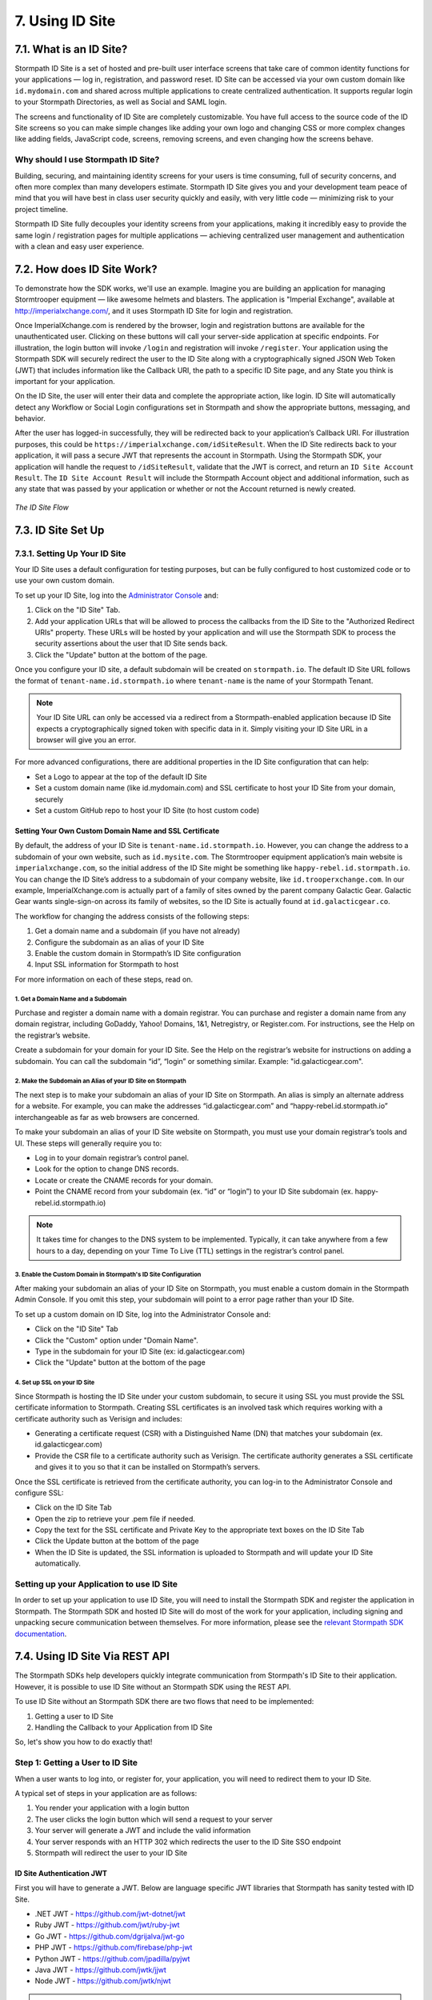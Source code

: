 .. _idsite:

****************
7. Using ID Site
****************

7.1. What is an ID Site?
========================

Stormpath ID Site is a set of hosted and pre-built user interface screens that take care of common identity functions for your applications — log in, registration, and password reset. ID Site can be accessed via your own custom domain like ``id.mydomain.com`` and shared across multiple applications to create centralized authentication. It supports regular login to your Stormpath Directories, as well as Social and SAML login.

The screens and functionality of ID Site are completely customizable. You have full access to the source code of the ID Site screens so you can make simple changes like adding your own logo and changing CSS or more complex changes like adding fields, JavaScript code, screens, removing screens, and even changing how the screens behave.

Why should I use Stormpath ID Site?
-----------------------------------

Building, securing, and maintaining identity screens for your users is time consuming, full of security concerns, and often more complex than many developers estimate. Stormpath ID Site gives you and your development team peace of mind that you will have best in class user security quickly and easily, with very little code — minimizing risk to your project timeline.

Stormpath ID Site fully decouples your identity screens from your applications, making it incredibly easy to provide the same login / registration pages for multiple applications — achieving centralized user management and authentication with a clean and easy user experience.

7.2. How does ID Site Work?
===========================

To demonstrate how the SDK works, we'll use an example. Imagine you are building an application for managing Stormtrooper equipment — like awesome helmets and blasters. The application is "Imperial Exchange", available at http://imperialxchange.com/, and it uses Stormpath ID Site for login and registration.

Once ImperialXchange.com is rendered by the browser, login and registration buttons are available for the unauthenticated user. Clicking on these buttons will call your server-side application at specific endpoints. For illustration, the login button will invoke ``/login`` and registration will invoke ``/register``. Your application using the Stormpath SDK will securely redirect the user to the ID Site along with a cryptographically signed JSON Web Token (JWT) that includes information like the Callback URI, the path to a specific ID Site page, and any State you think is important for your application.

On the ID Site, the user will enter their data and complete the appropriate action, like login. ID Site will automatically detect any Workflow or Social Login configurations set in Stormpath and show the appropriate buttons, messaging, and behavior.

After the user has logged-in successfully, they will be redirected back to your application’s Callback URI. For illustration purposes, this could be ``https://imperialxchange.com/idSiteResult``. When the ID Site redirects back to your application, it will pass a secure JWT that represents the account in Stormpath. Using the Stormpath SDK, your application will handle the request to ``/idSiteResult``, validate that the JWT is correct, and return an ``ID Site Account Result``. The ``ID Site Account Result`` will include the Stormpath Account object and additional information, such as any state that was passed by your application or whether or not the Account returned is newly created.

.. figure:: images/idsite/ID-diagram.png
    :align: center
    :scale: 100%
    :alt: ID Site Flow

    *The ID Site Flow*

.. _idsite-set-up:

7.3. ID Site Set Up
===================

7.3.1. Setting Up Your ID Site
-------------------------------

Your ID Site uses a default configuration for testing purposes, but can be fully configured to host customized code or to use your own custom domain.

To set up your ID Site, log into the `Administrator Console <https://api.stormpath.com/login>`_ and:

1. Click on the "ID Site" Tab.
2. Add your application URLs that will be allowed to process the callbacks from the ID Site to the "Authorized Redirect URIs" property. These URLs will be hosted by your application and will use the Stormpath SDK to process the security assertions about the user that ID Site sends back.
3. Click the "Update" button at the bottom of the page.

Once you configure your ID site, a default subdomain will be created on ``stormpath.io``. The default ID Site URL follows the format of ``tenant-name.id.stormpath.io`` where ``tenant-name`` is the name of your Stormpath Tenant.

.. note::

	Your ID Site URL can only be accessed via a redirect from a Stormpath-enabled application because ID Site expects a cryptographically signed token with specific data in it. Simply visiting your ID Site URL in a browser will give you an error.

For more advanced configurations, there are additional properties in the ID Site configuration that can help:

- Set a Logo to appear at the top of the default ID Site
- Set a custom domain name (like id.mydomain.com) and SSL certificate to host your ID Site from your domain, securely
- Set a custom GitHub repo to host your ID Site (to host custom code)

.. _idsite-custom-domain-ssl:

Setting Your Own Custom Domain Name and SSL Certificate
^^^^^^^^^^^^^^^^^^^^^^^^^^^^^^^^^^^^^^^^^^^^^^^^^^^^^^^

By default, the address of your ID Site is ``tenant-name.id.stormpath.io``. However, you can change the address to a subdomain of your own website, such as ``id.mysite.com``. The Stormtrooper equipment application’s main website is ``imperialxchange.com``, so the initial address of the ID Site might be something like ``happy-rebel.id.stormpath.io``. You can change the ID Site’s address to a subdomain of your company website, like ``id.trooperxchange.com``. In our example, ImperialXchange.com is actually part of a family of sites owned by the parent company Galactic Gear. Galactic Gear wants single-sign-on across its family of websites, so the ID Site is actually found at ``id.galacticgear.co``.

The workflow for changing the address consists of the following steps:

1. Get a domain name and a subdomain (if you have not already)
2. Configure the subdomain as an alias of your ID Site
3. Enable the custom domain in Stormpath’s ID Site configuration
4. Input SSL information for Stormpath to host

For more information on each of these steps, read on.

1. Get a Domain Name and a Subdomain
""""""""""""""""""""""""""""""""""""

Purchase and register a domain name with a domain registrar. You can purchase and register a domain name from any domain registrar, including GoDaddy, Yahoo! Domains, 1&1, Netregistry, or Register.com. For instructions, see the Help on the registrar’s website.

Create a subdomain for your domain for your ID Site. See the Help on the registrar’s website for instructions on adding a subdomain. You can call the subdomain “id”, “login” or something similar. Example: "id.galacticgear.com".

2. Make the Subdomain an Alias of your ID Site on Stormpath
"""""""""""""""""""""""""""""""""""""""""""""""""""""""""""

The next step is to make your subdomain an alias of your ID Site on Stormpath. An alias is simply an alternate address for a website. For example, you can make the addresses “id.galacticgear.com” and “happy-rebel.id.stormpath.io” interchangeable as far as web browsers are concerned.

To make your subdomain an alias of your ID Site website on Stormpath, you must use your domain registrar’s tools and UI. These steps will generally require you to:

- Log in to your domain registrar’s control panel.
- Look for the option to change DNS records.
- Locate or create the CNAME records for your domain.
- Point the CNAME record from your subdomain (ex. “id” or “login”) to your ID Site subdomain (ex. happy-rebel.id.stormpath.io)

.. note::

	It takes time for changes to the DNS system to be implemented. Typically, it can take anywhere from a few hours to a day, depending on your Time To Live (TTL) settings in the registrar’s control panel.


3. Enable the Custom Domain in Stormpath's ID Site Configuration
""""""""""""""""""""""""""""""""""""""""""""""""""""""""""""""""

After making your subdomain an alias of your ID Site on Stormpath, you must enable a custom domain in the Stormpath Admin Console. If you omit this step, your subdomain will point to a error page rather than your ID Site.

To set up a custom domain on ID Site, log into the Administrator Console and:

- Click on the "ID Site" Tab
- Click the "Custom" option under "Domain Name".
- Type in the subdomain for your ID Site (ex: id.galacticgear.com)
- Click the "Update" button at the bottom of the page

4. Set up SSL on your ID Site
"""""""""""""""""""""""""""""

Since Stormpath is hosting the ID Site under your custom subdomain, to secure it using SSL you must provide the SSL certificate information to Stormpath. Creating SSL certificates is an involved task which requires working with a certificate authority such as Verisign and includes:

- Generating a certificate request (CSR) with a Distinguished Name (DN) that matches your subdomain (ex. id.galacticgear.com)
- Provide the CSR file to a certificate authority such as Verisign. The certificate authority generates a SSL certificate and gives it to you so that it can be installed on Stormpath’s servers.

Once the SSL certificate is retrieved from the certificate authority, you can log-in to the Administrator Console and configure SSL:

- Click on the ID Site Tab
- Open the zip to retrieve your .pem file if needed.
- Copy the text for the SSL certificate and Private Key to the appropriate text boxes on the ID Site Tab
- Click the Update button at the bottom of the page
- When the ID Site is updated, the SSL information is uploaded to Stormpath and will update your ID Site automatically.

.. _idsite-app-set-up:

Setting up your Application to use ID Site
------------------------------------------

In order to set up your application to use ID Site, you will need to install the Stormpath SDK and register the application in Stormpath. The Stormpath SDK and hosted ID Site will do most of the work for your application, including signing and unpacking secure communication between themselves. For more information, please see the `relevant Stormpath SDK documentation <https://docs.stormpath.com/home/>`__.

.. _idsite-with-rest:

7.4. Using ID Site Via REST API
===============================

The Stormpath SDKs help developers quickly integrate communication from Stormpath's ID Site to their application. However, it is possible to use ID Site without an Stormpath SDK using the REST API.

To use ID Site without an Stormpath SDK there are two flows that need to be implemented:

1. Getting a user to ID Site
2. Handling the Callback to your Application from ID Site

So, let's show you how to do exactly that!

.. _idsite-direct-user:

Step 1: Getting a User to ID Site
---------------------------------

When a user wants to log into, or register for, your application, you will need to redirect them to your ID Site.

A typical set of steps in your application are as follows:

#. You render your application with a login button
#. The user clicks the login button which will send a request to your server
#. Your server will generate a JWT and include the valid information
#. Your server responds with an HTTP 302 which redirects the user to the ID Site SSO endpoint
#. Stormpath will redirect the user to your ID Site

.. _idsite-auth-jwt:

ID Site Authentication JWT
^^^^^^^^^^^^^^^^^^^^^^^^^^

First you will have to generate a JWT. Below are language specific JWT libraries that Stormpath has sanity tested with ID Site.

- .NET JWT - https://github.com/jwt-dotnet/jwt
- Ruby JWT - https://github.com/jwt/ruby-jwt
- Go JWT - https://github.com/dgrijalva/jwt-go
- PHP JWT - https://github.com/firebase/php-jwt
- Python JWT - https://github.com/jpadilla/pyjwt
- Java JWT - https://github.com/jwtk/jjwt
- Node JWT - https://github.com/jwtk/njwt

.. note::

  This key must be signed with your API Key Secret.

The token itself will contain two parts, a Header and a Body that itself contains claims. You will have to add all of these into the JWT that you generate:

**Header**

.. list-table::
  :widths: 15 10 60
  :header-rows: 1

  * - Header Name
    - Required?
    - Valid Value(s)

  * - ``kid``
    - Yes
    - Your Stormpath API Key ID.

  * - ``alg``
    - Yes
    - The algorithm that was used to sign this key. The only valid value is ``HS256``.

**Body**

The `claims <https://tools.ietf.org/html/rfc7519#section-4.1>`_ for the JWT body are as follows:

.. list-table::
  :widths: 15 10 60
  :header-rows: 1

  * - Claim Name
    - Required?
    - Valid Value(s)

  * - ``iat``
    - Yes
    - The "Issued At Time", which is the time the token was issued, expressed in Unix time.

  * - ``iss``
    - Yes
    - The issuer of the token. You should put your Stormpath API Key ID here.

  * - ``sub``
    - Yes
    - The subject of the token. You should put your Stormpath Application resource's href here.

  * - ``cb_uri``
    - Yes
    - The callback URI to use once the user takes an action on the ID Site. This must match a Authorized Callback URI on Application resource.

  * - ``jti``
    - Yes
    - A universally unique identifier for the token. This can be generated using a GUID or UUID function of your choice.

  * - ``path``
    - No
    - The path on the ID Site that you want the user to land on. Use ``/`` for login page, ``/#/register`` for the sign up page, ``/#/forgot`` for the forgot password page, ``/#/reset`` for the password reset page.

  * - ``state``
    - No
    - The state of the application that you need to pass through ID Site back to your application through the callback. It is up to the developer to serialize/deserialize this value

  * - ``onk``
    - No
    - The string representing the ``nameKey`` for an Organization that is an Account Store for your application. This is used for multitenant applications that use ID Site.

  * - ``sof``
    - No
    - A boolean representing if the "Organization" field should show on the forms that ID Site renders.


Once the JWT is generated by your server, you must respond with or send the browser to::

	HTTP/1.1 302 Found
	Location: https://api.stormpath.com/sso?jwtRequest=$GENERATED_JWT

The Stormpath ``/sso`` endpoint will validate the JWT, and redirect the user to your ID Site.

Step 2: Handling the Callback to your Application from ID Site
--------------------------------------------------------------

Once the user signs up or logs in to your application, they will be redirected back to your application using the ``cb_uri`` callback property that was set in the JWT. In addition to the callback URI, ID Site will include a ``jwtResponse`` parameter in the query. For example, if the specified ``cb_uri`` is ``https://yourapp.com/dashboard`` then the user will be redirected to::

	https://yourapp.com/dashboard?jwtResponse={GENERATED_ID_SITE_ASSERTION_JWT}

The ``jwtResponse`` represents a JWT that provides a signed security assertion about who the user is and what they did on ID Site.

.. _idsite-response-jwt:

ID Site Assertion JWT
^^^^^^^^^^^^^^^^^^^^^

Before you trust any of the information in the JWT, you MUST:

- Validate the signature with your API Key Secret from Stormpath. This will prove that the information stored in the JWT has not been tampered with during transit.
- Validate that the JWT has not expired

.. note::

	If you are using a library to generate a JWT, these usually have methods to help you validate the JWT. Some libraries will only validate the signature, but not the expiration time. Please review your JWT library to verify its capabilities.

The Header and Body claims found in this JWT are as follows:

**Header**

.. list-table::
  :widths: 15 10 60
  :header-rows: 1

  * - Claim Name
    - Required?
    - Valid Value(s)

  * - ``typ``
    - Yes
    - The type of token, which will be ``JWT``

  * - ``alg``
    - Yes
    - The algorithm that was used to sign this key. The only possible value is ``HS256``.

  * - ``kid``
    - Yes
    - Your Stormpath API Key ID.

**Body**

Once the user has been authenticated by ID Site or the SAML IdP, you will receive back a JWT response. The JWT contains the following information:

.. list-table::
  :widths: 15 60
  :header-rows: 1

  * - Claim Name
    - Description

  * - ``iss``
    - This will match your ID Site domain and can be used for additional validation of the JWT.

  * - ``sub``
    - The subject of the JWT. This will be an ``href`` for the Stormpath Account that signed up or logged into the ID Site / SAML IdP. This ``href`` can be queried by using the REST API to get more information about the Account.

  * - ``aud``
    - The audience of the JWT. This will match your API Key ID from Stormpath.

  * - ``exp``
    - The expiration time for the JWT in Unix time.

  * - ``iat``
    - The time at which the JWT was created, in Unix time.

  * - ``jti``
    - A one-time-use-token for the JWT. If you require additional security around the validation of the token, you can store the ``jti`` in your application to validate that a particular JWT has only been used once.

  * - ``state``
    - The state of your application, if you have chosen to have this passed back.

  * - ``status``
    - The status of the request. Valid values for ID Site are ``AUTHENTICATED``, ``LOGOUT``, or ``REGISTERED``.

Once the JWT is validated, you can read information about the user from the JWT. In some cases you may wish to exchange this JWT for a Stormpath OAuth 2.0 token.

.. _idsite-jwt-to-oauth:

Exchanging the ID Site JWT for an OAuth Token
^^^^^^^^^^^^^^^^^^^^^^^^^^^^^^^^^^^^^^^^^^^^^

.. note::

  For background information, please see :ref:`token-authn`.

In this situation, after the user has been authenticated via ID Site, a developer may want to control their authorization with an OAuth 2.0 Token. This is done by passing the JWT similar to the way we passed the user's credentials as described in :ref:`generate-oauth-token`. The difference is that instead of using the ``password`` grant type and passing credentials, we will use the ``id_site_token`` type and pass the JWT we got from ID Site.

.. code-block:: http

  POST /v1/applications/$YOUR_APPLICATION_ID/oauth/token HTTP/1.1
  Host: api.stormpath.com
  Content-Type: application/x-www-form-urlencoded

  grant_type=id_site_token&token={$JWT_FROM_ID_SITE}

Stormpath will validate the JWT (i.e. ensure that it has not been tampered with, is not expired, and the Account that it's associated with is still valid) and then return an OAuth 2.0 Access Token:

.. code-block:: http

  HTTP/1.1 200 OK
  Content-Type: application/json;charset=UTF-8

  {
    "access_token": "eyJraWQiOiIyWkZNV...TvUt2WBOl3k",
    "refresh_token": "eyJraWQiOiIyWkZNV...8TvvrB7cBEmNF_g",
    "token_type": "Bearer",
    "expires_in": 1800,
    "stormpath_access_token_href": "https://api.stormpath.com/v1/accessTokens/1vHI0jBXDrmmvPqEXaMPle"
  }

For more information about Stormpath's OAuth 2.0 tokens, please see :ref:`generate-oauth-token`.

Step 3: (Optional) Logging Out of ID Site with REST
---------------------------------------------------

ID Site will keep a configurable session for authenticated users. When a user is sent from your application to ID Site, it will confirm that the session is still valid for the user. If it is, they will be automatically redirected to the ``cb_uri``. This ``cb_uri`` can be the originating application or any application supported by a Stormpath SDK.

To log the user out and remove the session that ID Site creates, you must create a JWT similar to the one that got the user to ID Site, but instead of redirecting to the ``/sso`` endpoint, you redirect the user to ``/sso/logout``.

So, once the JWT is generated by your server, you must respond with or send the browser to::

	HTTP/1.1 302 Found
	Location: https://api.stormpath.com/sso/logout?jwtRequest=%GENERATED_JWT%

Once the user is logged out of ID Site, they are automatically redirected to the ``cb_uri`` which was specified in the JWT. Your application will know that the user logged out because the ``jwtResponse`` will contain a status claim of ``LOGOUT``.

.. _idsite-password-reset:

Resetting Your Password with ID Site
------------------------------------

The Account Management chapter has an overview of :ref:`password-reset-flow` in Stormpath. In that flow, a user chooses to reset their password, then receives an email with a link to a page on your application that allows them to set a new password. If you are using ID Site for login, then it stands to reason that you would want them to land on your ID Site for password reset as well. The issue here, however, is bridging the Password Reset Flow and the ID Site flow.

Using a JWT library, you have to generate a new JWT, with all of :ref:`the usual required claims <idsite-auth-jwt>`. The ``path`` claim should be set to ``/#/reset`` and you will also have to include an additional claim: ``sp_token``. This is the ``sp_token`` value that you will have received from the link that the user clicked in their password reset email. This JWT is then passed to the ``/sso`` endpoint (as described in Step 1 above), and the user is taken to the Password Reset page on your ID Site.

7.5 Using ID Site for Multi-tenancy
====================================

.. todo::

  There's a lot more to say here for SDKs than there is for REST.

If you are :ref:`using Organizations to model multi-tenancy <create-org>`, then you will want to map these as Account Stores for your Application.

From that point, ID Site (combined with one of our SDKs) is able to handle either of the multi-tenant user routing methods described in :ref:`the Multi-tenancy Chapter <multitenant-routing-users>`.
